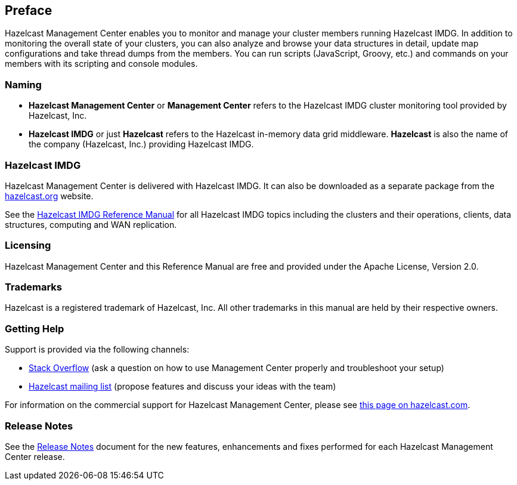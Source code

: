 [[preface]]
== Preface

Hazelcast Management Center enables you to monitor
and manage your cluster members running Hazelcast IMDG.
In addition to monitoring the overall state of your
clusters, you can also analyze and browse your data
structures in detail, update map configurations and
take thread dumps from the members. You can run scripts
(JavaScript, Groovy, etc.) and commands on your members
with its scripting and console modules.

[[naming]]
=== Naming

* *Hazelcast Management Center* or *Management Center* refers to
the Hazelcast IMDG cluster monitoring tool provided by Hazelcast, Inc.
* *Hazelcast IMDG* or just *Hazelcast* refers to the Hazelcast in-memory
data grid middleware. *Hazelcast* is also the name of the company
(Hazelcast, Inc.) providing Hazelcast IMDG.

=== Hazelcast IMDG

Hazelcast Management Center is delivered with Hazelcast IMDG. It can
also be downloaded as a separate package from the
https://hazelcast.org/download/#management-center[hazelcast.org] website.

See the https://docs.hazelcast.org/docs/latest/manual/html-single/[Hazelcast IMDG Reference Manual]
for all Hazelcast IMDG topics including the clusters and their operations,
clients, data structures, computing and WAN replication.

[[licensing]]
=== Licensing

Hazelcast Management Center and this Reference Manual are free and provided
under the Apache License, Version 2.0.

[[trademarks]]
=== Trademarks

Hazelcast is a registered trademark of Hazelcast, Inc. All other
trademarks in this manual are held by their respective owners.

[[getting-help]]
=== Getting Help

Support is provided via the following channels:

* https://stackoverflow.com/questions/tagged/hazelcast[Stack Overflow]
(ask a question on how to use Management Center properly and troubleshoot your setup)
* https://groups.google.com/forum/#!forum/hazelcast[Hazelcast mailing list]
(propose features and discuss your ideas with the team)

For information on the commercial support for Hazelcast Management Center, please see
https://hazelcast.com/pricing/hazelcast-jet-annual-subscription-plans[this page on hazelcast.com].

=== Release Notes

See the https://docs.hazelcast.org/docs/management-center/rn/index.html[Release Notes] document
for the new features, enhancements and fixes performed for each Hazelcast Management Center release.